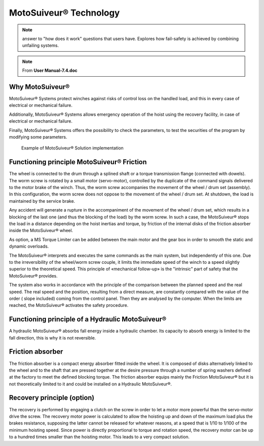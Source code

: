 =======================
MotoSuiveur® Technology 
=======================

.. note::
    answer to "how does it work" questions that users have. 
    Explores how fail-safety is achieved by combining unfailing systems.

.. note::
	From **User Manual-7.4.doc**

Why MotoSuiveur®
=================

MotoSuiveur® Systems protect winches against risks of control loss on the handled load, and this in every case of electrical or mechanical failure.

Additionally, MotoSuiveur® Systems allows emergency operation of the hoist using the recovery facility, in case of electrical or mechanical failure.

Finally, MotoSuiveur® Systems offers the possibility to check the parameters, to test the securities of the program by modifying some parameters.

.. figure:: /_img/archives/ms-tech-01.png
    :figwidth: 100 %
    :class: instructionimg

    Example of MotoSuiveur® Solution implementation


Functioning principle MotoSuiveur® Friction
===========================================

The wheel is connected to the drum through a splined shaft or a torque transmission flange (connected with dowels). 
The worm screw is rotated by a small motor (servo-motor), controlled by the duplicate of the command signals delivered to the motor brake of the winch. 
Thus, the worm screw accompanies the movement of the wheel / drum set (assembly). 
In this configuration, the worm screw does not oppose to the movement of the wheel / drum set. 
At shutdown, the load is maintained by the service brake.

Any accident will generate a rupture in the accompaniment of the movement of the wheel / drum set, 
which results in a blocking of the last one (and thus the blocking of the load) by the worm screw. 
In such a case, the MotoSuiveur® stops the load in a distance depending on the hoist inertias and torque, 
by friction of the internal disks of the friction absorber inside the MotoSuiveur® wheel.

As option, a MS Torque Limiter can be added between the main motor and the gear box in order to smooth the static and dynamic overloads.

The MotoSuiveur® interprets and executes the same commands as the main system, but independently of this one. 
Due to the irreversibility of the wheel/worm screw couple, it limits the immediate speed of the winch to a speed 
slightly superior to the theoretical speed. This principle of «mechanical follow-up» is the "intrinsic" part of safety that the MotoSuiveur® provides.

The system also works in accordance with the principle of the comparison between the planned speed and the real speed. 
The real speed and the position, resulting from a direct measure, are constantly compared with the value of the order 
( slope included) coming from the control panel. Then they are analysed by the computer. When the limits are reached, 
the MotoSuiveur® activates the safety procedure.

Functioning principle of a Hydraulic MotoSuiveur®
==================================================

A hydraulic MotoSuiveur® absorbs fall energy inside a hydraulic chamber. 
Its capacity to absorb energy is limited to the fall direction, this is why it is not reversible.

Friction absorber
==================

The friction absorber is a compact energy absorber fitted inside the wheel. 
It is composed of disks alternatively linked to the wheel and to the shaft that are pressed together 
at the desire pressure through a number of spring washers defined at the factory to meet the defined blocking torque. 
The friction absorber equips mainly the Friction MotoSuiveur® but it is not theoretically limited to it and could be installed on a Hydraulic MotoSuiveur®.

Recovery principle (option)
============================

The recovery is performed by engaging a clutch on the screw in order to let a motor more powerful than the servo-motor drive the screw.
The recovery motor power is calculated to allow the hoisting up and down of the maximum load plus the brakes resistance, 
supposing the latter cannot be released for whatever reasons, at a speed that is 1/10 to 1/100 of the minimum hoisting speed. 
Since power is directly proportional to torque and rotation speed, the recovery motor can be up to a hundred times smaller than the hoisting motor.
This leads to a very compact solution.
